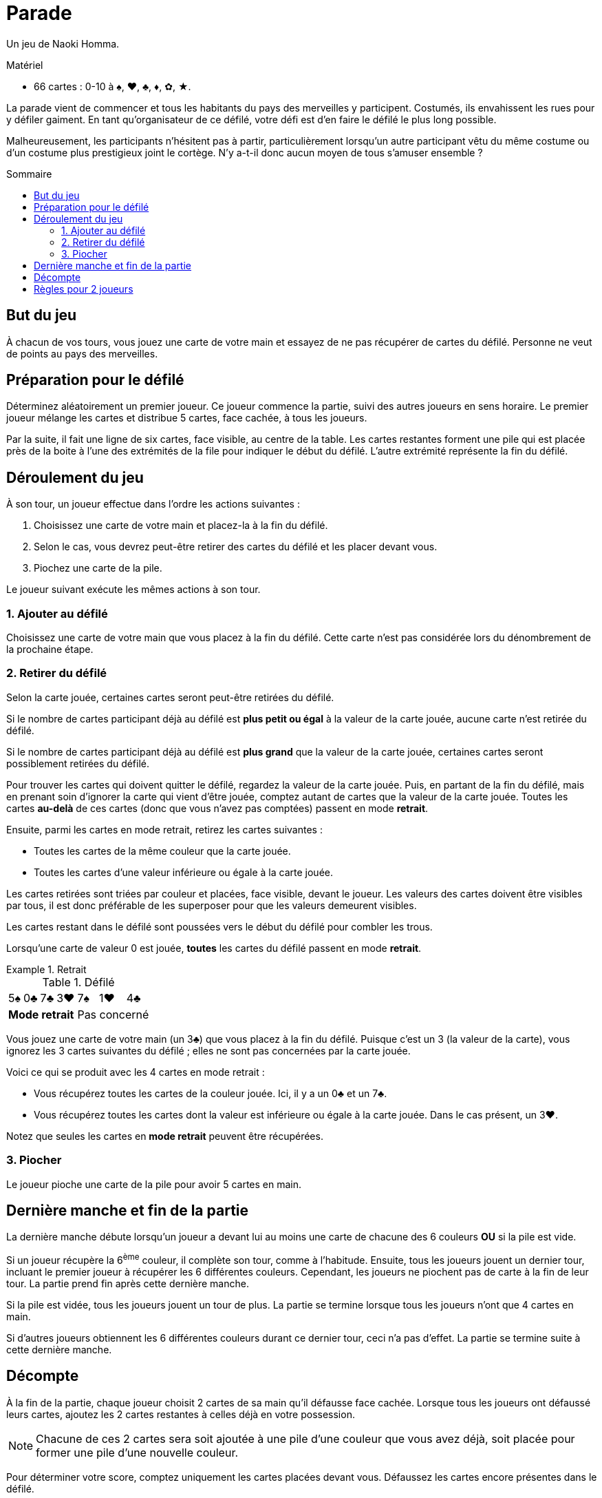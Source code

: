 = Parade
:toc: preamble
:toclevels: 4
:toc-title: Sommaire
:icons: font

Un jeu de Naoki Homma.

.Matériel
****
* 66 cartes : 0-10 à ♠, ♥, ♣, ♦, ✿, ★.
****

La parade vient de commencer et tous les habitants du pays des merveilles y participent.
Costumés, ils envahissent les rues pour y défiler gaiment.
En tant qu'organisateur de ce défilé, votre défi est d'en faire le défilé le plus long possible.

Malheureusement, les participants n'hésitent pas à partir, particulièrement lorsqu'un autre participant vêtu du même costume ou d'un costume plus prestigieux joint le cortège.
N'y a-t-il donc aucun moyen de tous s'amuser ensemble ?


== But du jeu

À chacun de vos tours, vous jouez une carte de votre main et essayez de ne pas récupérer de cartes du défilé.
Personne ne veut de points au pays des merveilles.


== Préparation pour le défilé

Déterminez aléatoirement un premier joueur.
Ce joueur commence la partie, suivi des autres joueurs en sens horaire.
Le premier joueur mélange les cartes et distribue 5 cartes, face cachée, à tous les joueurs.

Par la suite, il fait une ligne de six cartes, face visible, au centre de la table.
Les cartes restantes forment une pile qui est placée près de la boite à l'une des extrémités de la file pour indiquer le début du défilé.
L'autre extrémité représente la fin du défilé.


== Déroulement du jeu

À son tour, un joueur effectue dans l'ordre les actions suivantes :

1. Choisissez une carte de votre main et placez-la à la fin du défilé.
2. Selon le cas, vous devrez peut-être retirer des cartes du défilé et les placer devant vous.
3. Piochez une carte de la pile.

Le joueur suivant exécute les mêmes actions à son tour.


=== 1. Ajouter au défilé

Choisissez une carte de votre main que vous placez à la fin du défilé.
Cette carte n'est pas considérée lors du dénombrement de la prochaine étape.


=== 2. Retirer du défilé

Selon la carte jouée, certaines cartes seront peut-être retirées du défilé.

Si le nombre de cartes participant déjà au défilé est *plus petit ou égal* à la valeur de la carte jouée, aucune carte n'est retirée du défilé.

Si le nombre de cartes participant déjà au défilé est *plus grand* que la valeur de la carte jouée, certaines cartes seront possiblement retirées du défilé.

Pour trouver les cartes qui doivent quitter le défilé, regardez la valeur de la carte jouée.
Puis, en partant de la fin du défilé, mais en prenant soin d'ignorer la carte qui vient d'être jouée, comptez autant de cartes que la valeur de la carte jouée.
Toutes les cartes *au-delà* de ces cartes (donc que vous n'avez pas comptées) passent en mode *retrait*.

Ensuite, parmi les cartes en mode retrait, retirez les cartes suivantes :

* Toutes les cartes de la même couleur que la carte jouée.
* Toutes les cartes d'une valeur inférieure ou égale à la carte jouée.

Les cartes retirées sont triées par couleur et placées, face visible, devant le joueur.
Les valeurs des cartes doivent être visibles par tous, il est donc préférable de les superposer pour que les valeurs demeurent visibles.

Les cartes restant dans le défilé sont poussées vers le début du défilé pour combler les trous.

Lorsqu'une carte de valeur 0 est jouée, *toutes* les cartes du défilé passent en mode *retrait*.

.Retrait
====

.Défilé
[options="autowidth",cols="^,^,^,^,^,^,^"]
|===
| 5♠ | 0♣ | 7♣ | 3♥ | 7♠ | 1♥ | 4♣
4+| *Mode retrait* 3+| Pas concerné
|===

Vous jouez une carte de votre main (un 3♣) que vous placez à la fin du défilé.
Puisque c'est un 3 (la valeur de la carte), vous ignorez les 3 cartes suivantes du défilé ;
elles ne sont pas concernées par la carte jouée.

Voici ce qui se produit avec les 4 cartes en mode retrait :

* Vous récupérez toutes les cartes de la couleur jouée.
Ici, il y a un 0♣ et un 7♣.
* Vous récupérez toutes les cartes dont la valeur est inférieure ou égale à la carte jouée.
Dans le cas présent, un 3♥.

Notez que seules les cartes en *mode retrait* peuvent être récupérées.
====


=== 3. Piocher

Le joueur pioche une carte de la pile pour avoir 5 cartes en main.


== Dernière manche et fin de la partie

La dernière manche débute lorsqu'un joueur a devant lui au moins une carte de chacune des 6 couleurs *OU* si la pile est vide.

Si un joueur récupère la 6^ème^ couleur, il complète son tour, comme à l'habitude.
Ensuite, tous les joueurs jouent un dernier tour, incluant le premier joueur à récupérer les 6 différentes couleurs.
Cependant, les joueurs ne piochent pas de carte à la fin de leur tour.
La partie prend fin après cette dernière manche.

Si la pile est vidée, tous les joueurs jouent un tour de plus.
La partie se termine lorsque tous les joueurs n'ont que 4 cartes en main.

Si d'autres joueurs obtiennent les 6 différentes couleurs durant ce dernier tour, ceci n'a pas d'effet.
La partie se termine suite à cette dernière manche.


== Décompte

À la fin de la partie, chaque joueur choisit 2 cartes de sa main qu'il défausse face cachée.
Lorsque tous les joueurs ont défaussé leurs cartes, ajoutez les 2 cartes restantes à celles déjà en votre possession.

NOTE: Chacune de ces 2 cartes sera soit ajoutée à une pile d'une couleur que vous avez déjà, soit placée pour former une pile d'une nouvelle couleur.

Pour déterminer votre score, comptez uniquement les cartes placées devant vous.
Défaussez les cartes encore présentes dans le défilé.

Les joueurs déterminent leur score pour chaque couleur, chacune d'elle étant calculée individuellement.

1. Trouvez le joueur qui a le plus de cartes dans chaque couleur.
Le ou les joueurs avec le plus de cartes d'une couleur retournent leurs cartes de cette couleur.
Chaque carte retournée vaut 1 point (la valeur imprimée de ces cartes n'est pas comptée).
2. Chaque joueur additionne ensuite la valeur imprimée de toutes ses cartes face visible.
Finalement, additionnez les points de vos cartes retournées (1 point par carte) à ceux de vos cartes face visible.

Comme on peut s'y attendre du pays des merveilles, c'est le joueur avec le moins de points qui est déclaré vainqueur.
En cas d'égalité, l'emporte celui parmi les ex æquo qui a le moins de cartes devant lui (face visible et cachée).


.Décompte
====
* *Alice* :
+
[%autowidth]
|===
| ♠ | ♥ | ♣ | ♦ | ✿ | ★

|
9 +
7 +
6 +
5 +
0

|
10 +
8 +
3

|
4 +
2

|

|
0

|
7 +
4 +
0

|===
+
Alice possède la majorité des cartes ♠ et ★.
Elle marque :
+
[%autowidth,frame=none,grid=none,cols=".^,.^,.^,.^"]
|===
| ♠ | Cartes : | stem:[5*1] | stem:[=5]
| ♥ | Valeurs : | stem:[10+8+3] | stem:[=21]
| ♣ | Valeurs : | stem:[4+2] | stem:[=6]
| ✿ | Valeurs : | stem:[0] | stem:[=0]
| ★ | Cartes : | stem:[3*1] | stem:[=3]
| 2+| *Total* : | stem:[=35] points
|===

* *Le Chapelier* :
+
[%autowidth]
|===
| ♠ | ♥ | ♣ | ♦ | ✿ | ★

|
8

|
1 +
0

|

|
10 +
1

|
8 +
7 +
5 +
3

|
9 +
8 +
1

|===
+
Le Chapelier possède la majorité des cartes ✿ et ★.
Il marque :
+
[%autowidth,frame=none,grid=none,cols=".^,.^,.^,.^"]
|===
| ♠ | Valeurs : | stem:[8] | stem:[=8]
| ♥ | Valeurs : | stem:[1+0] | stem:[=1]
| ♦ | Valeurs : | stem:[10+1] | stem:[=11]
| ✿ | Cartes : | stem:[4*1] | stem:[=4]
| ★ | Cartes : | stem:[3*1] | stem:[=3]
| 2+| *Total* : | stem:[=27] points
|===

* *Le Lapin Blanc* :
+
[%autowidth]
|===
| ♠ | ♥ | ♣ | ♦ | ✿ | ★

|
4 +
3

|
7 +
6 +
5 +
2

|
9 +
8 +
7 +
6

|
3 +
2 +
0

|
2 +
1

|
10

|===
+
Le Lapin Blanc possède la majorité des cartes ♥, ♣ et ♦.
Il marque :
+
[%autowidth,frame=none,grid=none,cols=".^,.^,.^,.^"]
|===
| ♠ | Valeurs : | stem:[4+3] | stem:[=7]
| ♥ | Cartes : | stem:[4*1] | stem:[=4]
| ♣ | Cartes : | stem:[4*1] | stem:[=4]
| ♦ | Cartes : | stem:[3*1] | stem:[=3]
| ✿ | Valeurs : | stem:[2+1] | stem:[=3]
| ★ | Valeurs : | stem:[10] | stem:[=10]
| 2+| *Total* : | stem:[=31] points
|===

*Le Chapelier est déclaré vainqueur !*

====


== Règles pour 2 joueurs

Le seul changement à apporter est le suivant :
lorsque vous déterminez les majorités, un joueur n'a la majorité dans une couleur que s'il possède, pour une couleur donnée, au moins 2 cartes de plus que l'autre joueur.
